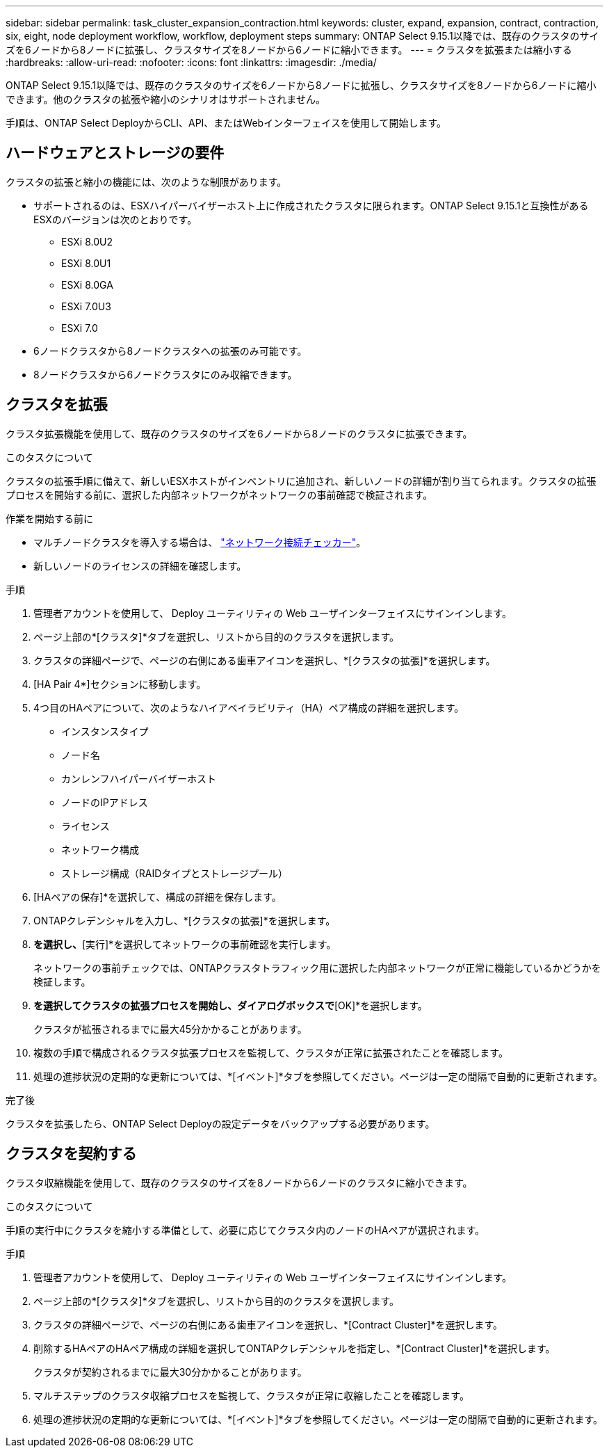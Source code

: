 ---
sidebar: sidebar 
permalink: task_cluster_expansion_contraction.html 
keywords: cluster, expand, expansion, contract, contraction, six, eight, node deployment workflow, workflow, deployment steps 
summary: ONTAP Select 9.15.1以降では、既存のクラスタのサイズを6ノードから8ノードに拡張し、クラスタサイズを8ノードから6ノードに縮小できます。 
---
= クラスタを拡張または縮小する
:hardbreaks:
:allow-uri-read: 
:nofooter: 
:icons: font
:linkattrs: 
:imagesdir: ./media/


[role="lead"]
ONTAP Select 9.15.1以降では、既存のクラスタのサイズを6ノードから8ノードに拡張し、クラスタサイズを8ノードから6ノードに縮小できます。他のクラスタの拡張や縮小のシナリオはサポートされません。

手順は、ONTAP Select DeployからCLI、API、またはWebインターフェイスを使用して開始します。



== ハードウェアとストレージの要件

クラスタの拡張と縮小の機能には、次のような制限があります。

* サポートされるのは、ESXハイパーバイザーホスト上に作成されたクラスタに限られます。ONTAP Select 9.15.1と互換性があるESXのバージョンは次のとおりです。
+
** ESXi 8.0U2
** ESXi 8.0U1
** ESXi 8.0GA
** ESXi 7.0U3
** ESXi 7.0


* 6ノードクラスタから8ノードクラスタへの拡張のみ可能です。
* 8ノードクラスタから6ノードクラスタにのみ収縮できます。




== クラスタを拡張

クラスタ拡張機能を使用して、既存のクラスタのサイズを6ノードから8ノードのクラスタに拡張できます。

.このタスクについて
クラスタの拡張手順に備えて、新しいESXホストがインベントリに追加され、新しいノードの詳細が割り当てられます。クラスタの拡張プロセスを開始する前に、選択した内部ネットワークがネットワークの事前確認で検証されます。

.作業を開始する前に
* マルチノードクラスタを導入する場合は、 link:https://docs.netapp.com/us-en/ontap-select/task_adm_connectivity.html["ネットワーク接続チェッカー"]。
* 新しいノードのライセンスの詳細を確認します。


.手順
. 管理者アカウントを使用して、 Deploy ユーティリティの Web ユーザインターフェイスにサインインします。
. ページ上部の*[クラスタ]*タブを選択し、リストから目的のクラスタを選択します。
. クラスタの詳細ページで、ページの右側にある歯車アイコンを選択し、*[クラスタの拡張]*を選択します。
. [HA Pair 4*]セクションに移動します。
. 4つ目のHAペアについて、次のようなハイアベイラビリティ（HA）ペア構成の詳細を選択します。
+
** インスタンスタイプ
** ノード名
** カンレンフハイパーバイザーホスト
** ノードのIPアドレス
** ライセンス
** ネットワーク構成
** ストレージ構成（RAIDタイプとストレージプール）


. [HAペアの保存]*を選択して、構成の詳細を保存します。
. ONTAPクレデンシャルを入力し、*[クラスタの拡張]*を選択します。
. [次へ]*を選択し、*[実行]*を選択してネットワークの事前確認を実行します。
+
ネットワークの事前チェックでは、ONTAPクラスタトラフィック用に選択した内部ネットワークが正常に機能しているかどうかを検証します。

. [クラスタの拡張]*を選択してクラスタの拡張プロセスを開始し、ダイアログボックスで*[OK]*を選択します。
+
クラスタが拡張されるまでに最大45分かかることがあります。

. 複数の手順で構成されるクラスタ拡張プロセスを監視して、クラスタが正常に拡張されたことを確認します。
. 処理の進捗状況の定期的な更新については、*[イベント]*タブを参照してください。ページは一定の間隔で自動的に更新されます。


.完了後
クラスタを拡張したら、ONTAP Select Deployの設定データをバックアップする必要があります。



== クラスタを契約する

クラスタ収縮機能を使用して、既存のクラスタのサイズを8ノードから6ノードのクラスタに縮小できます。

.このタスクについて
手順の実行中にクラスタを縮小する準備として、必要に応じてクラスタ内のノードのHAペアが選択されます。

.手順
. 管理者アカウントを使用して、 Deploy ユーティリティの Web ユーザインターフェイスにサインインします。
. ページ上部の*[クラスタ]*タブを選択し、リストから目的のクラスタを選択します。
. クラスタの詳細ページで、ページの右側にある歯車アイコンを選択し、*[Contract Cluster]*を選択します。
. 削除するHAペアのHAペア構成の詳細を選択してONTAPクレデンシャルを指定し、*[Contract Cluster]*を選択します。
+
クラスタが契約されるまでに最大30分かかることがあります。

. マルチステップのクラスタ収縮プロセスを監視して、クラスタが正常に収縮したことを確認します。
. 処理の進捗状況の定期的な更新については、*[イベント]*タブを参照してください。ページは一定の間隔で自動的に更新されます。

